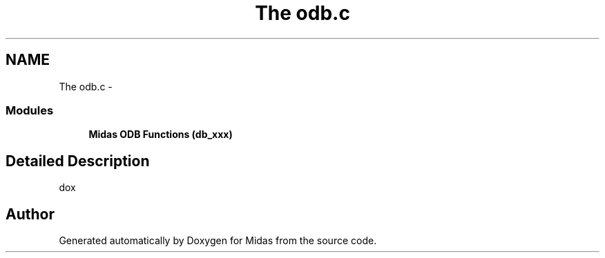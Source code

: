 .TH "The odb.c" 3 "31 May 2012" "Version 2.3.0-0" "Midas" \" -*- nroff -*-
.ad l
.nh
.SH NAME
The odb.c \- 
.SS "Modules"

.in +1c
.ti -1c
.RI "\fBMidas ODB Functions (db_xxx)\fP"
.br
.in -1c
.SH "Detailed Description"
.PP 
dox 
.SH "Author"
.PP 
Generated automatically by Doxygen for Midas from the source code.

